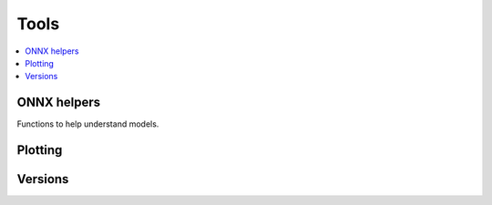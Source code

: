 
Tools
=====

.. contents::
    :local:

ONNX helpers
++++++++++++

Functions to help understand models.

.. autosignature:: mlprodict.tools.model_info.analyze_model

.. autosignature:: mlprodict.tools.code_helper.make_callable

.. autosignature:: mlprodict.testing.verify_code.verify_code

.. autosignature:: mlprodict.testing.script_testing.verify_script

Plotting
++++++++

.. autosignature:: mlprodict.tools.plotting.plot_benchmark_metrics

Versions
++++++++

.. autosignature:: mlprodict.tools.asv_options_helper.get_opset_number_from_onnx
